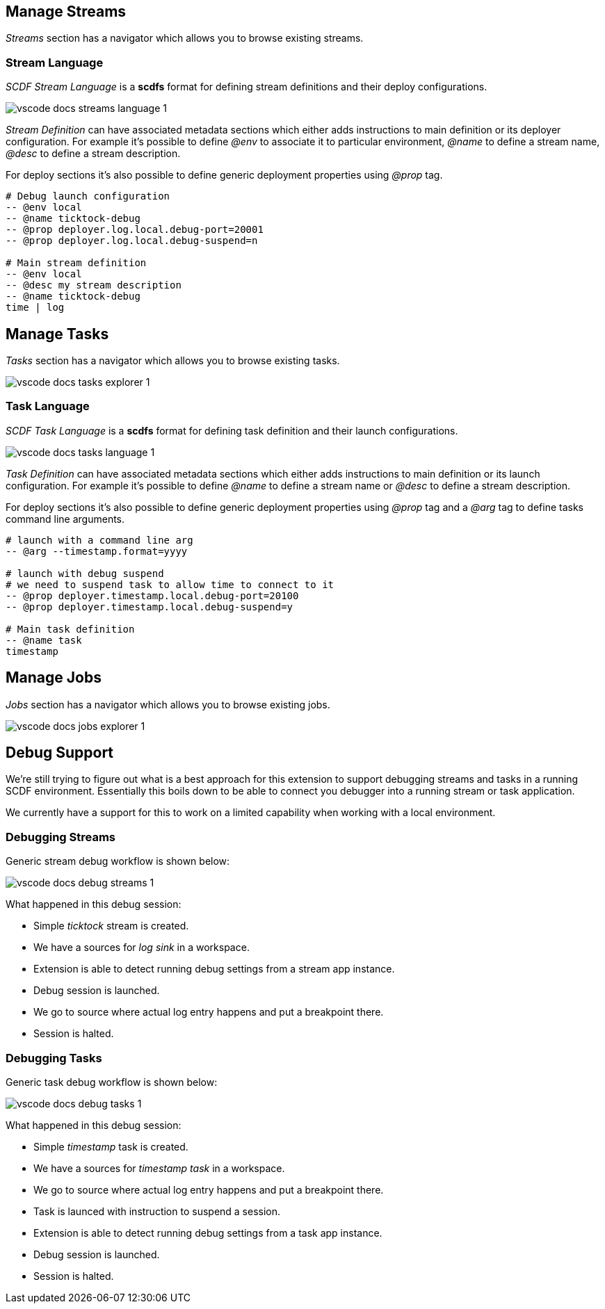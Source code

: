 [[vscode-manage-streams]]
== Manage Streams

_Streams_ section has a navigator which allows you to browse existing streams.

=== Stream Language

_SCDF Stream Language_ is a *scdfs* format for defining stream definitions and their
deploy configurations.

image::images/vscode-docs-streams-language-1.gif[]

_Stream Definition_ can have associated metadata sections which either adds instructions
to main definition or its deployer configuration. For example it's possible to define
_@env_ to associate it to particular environment, _@name_ to define a stream name,
_@desc_ to define a stream description.

For deploy sections it's also possible to define generic deployment properties using
_@prop_ tag.

[source]
----
# Debug launch configuration
-- @env local
-- @name ticktock-debug
-- @prop deployer.log.local.debug-port=20001
-- @prop deployer.log.local.debug-suspend=n

# Main stream definition
-- @env local
-- @desc my stream description
-- @name ticktock-debug
time | log
----

[[vscode-manage-tasks]]
== Manage Tasks

_Tasks_ section has a navigator which allows you to browse existing tasks.

image::images/vscode-docs-tasks-explorer-1.png[]

=== Task Language

_SCDF Task Language_ is a *scdfs* format for defining task definition and their
launch configurations.

image::images/vscode-docs-tasks-language-1.gif[]

_Task Definition_ can have associated metadata sections which either adds instructions
to main definition or its launch configuration. For example it's possible to define
_@name_ to define a stream name or _@desc_ to define a stream description.

For deploy sections it's also possible to define generic deployment properties using
_@prop_ tag and a _@arg_ tag to define tasks command line arguments.

[source]
----
# launch with a command line arg
-- @arg --timestamp.format=yyyy

# launch with debug suspend
# we need to suspend task to allow time to connect to it
-- @prop deployer.timestamp.local.debug-port=20100
-- @prop deployer.timestamp.local.debug-suspend=y

# Main task definition
-- @name task
timestamp
----

[[vscode-manage-jobs]]
== Manage Jobs

_Jobs_ section has a navigator which allows you to browse existing jobs.

image::images/vscode-docs-jobs-explorer-1.png[]

[[vscode-debug-support]]
== Debug Support

We're still trying to figure out what is a best approach for this extension
to support debugging streams and tasks in a running SCDF environment. Essentially
this boils down to be able to connect you debugger into a running stream or
task application.

We currently have a support for this to work on a limited capability when
working with a local environment.

[[vscode-debug-support-streams]]
=== Debugging Streams

Generic stream debug workflow is shown below:

image::images/vscode-docs-debug-streams-1.gif[]

What happened in this debug session:

- Simple _ticktock_ stream is created.
- We have a sources for _log sink_ in a workspace.
- Extension is able to detect running debug settings from a stream app instance.
- Debug session is launched.
- We go to source where actual log entry happens and put a breakpoint there.
- Session is halted.

[[vscode-debug-support-tasks]]
=== Debugging Tasks

Generic task debug workflow is shown below:

image::images/vscode-docs-debug-tasks-1.gif[]

What happened in this debug session:

- Simple _timestamp_ task is created.
- We have a sources for _timestamp task_ in a workspace.
- We go to source where actual log entry happens and put a breakpoint there.
- Task is launced with instruction to suspend a session.
- Extension is able to detect running debug settings from a task app instance.
- Debug session is launched.
- Session is halted.
